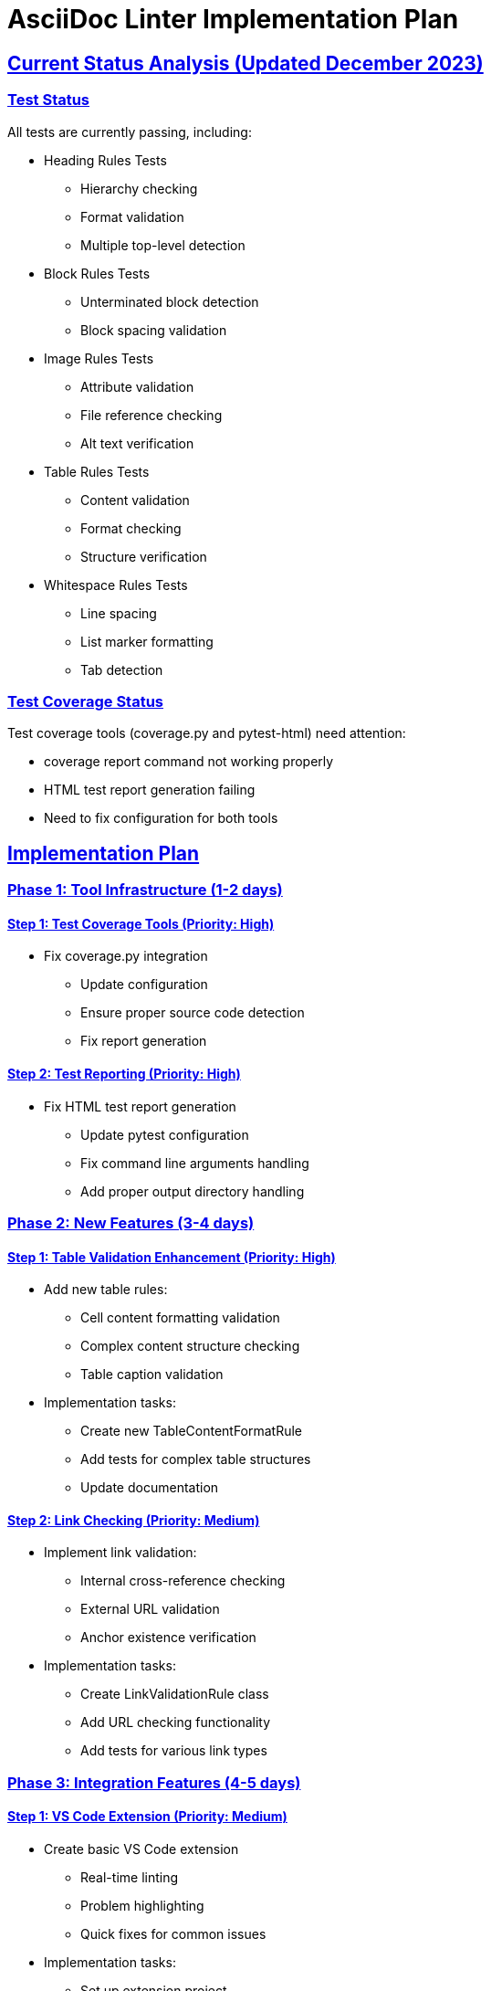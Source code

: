 // implementation_plan.adoc - Implementation plan for AsciiDoc Linter
= AsciiDoc Linter Implementation Plan
:toc:
:toc-placement: preamble
:sectanchors:
:sectlinks:

== Current Status Analysis (Updated December 2023)

=== Test Status
All tests are currently passing, including:

* Heading Rules Tests
** Hierarchy checking
** Format validation
** Multiple top-level detection

* Block Rules Tests
** Unterminated block detection
** Block spacing validation

* Image Rules Tests
** Attribute validation
** File reference checking
** Alt text verification

* Table Rules Tests
** Content validation
** Format checking
** Structure verification

* Whitespace Rules Tests
** Line spacing
** List marker formatting
** Tab detection

=== Test Coverage Status
Test coverage tools (coverage.py and pytest-html) need attention:

* coverage report command not working properly
* HTML test report generation failing
* Need to fix configuration for both tools

== Implementation Plan

=== Phase 1: Tool Infrastructure (1-2 days)

==== Step 1: Test Coverage Tools (Priority: High)
* Fix coverage.py integration
** Update configuration
** Ensure proper source code detection
** Fix report generation

==== Step 2: Test Reporting (Priority: High)
* Fix HTML test report generation
** Update pytest configuration
** Fix command line arguments handling
** Add proper output directory handling

=== Phase 2: New Features (3-4 days)

==== Step 1: Table Validation Enhancement (Priority: High)
* Add new table rules:
** Cell content formatting validation
** Complex content structure checking
** Table caption validation
* Implementation tasks:
** Create new TableContentFormatRule
** Add tests for complex table structures
** Update documentation

==== Step 2: Link Checking (Priority: Medium)
* Implement link validation:
** Internal cross-reference checking
** External URL validation
** Anchor existence verification
* Implementation tasks:
** Create LinkValidationRule class
** Add URL checking functionality
** Add tests for various link types

=== Phase 3: Integration Features (4-5 days)

==== Step 1: VS Code Extension (Priority: Medium)
* Create basic VS Code extension
** Real-time linting
** Problem highlighting
** Quick fixes for common issues
* Implementation tasks:
** Set up extension project
** Implement language server protocol
** Add configuration options

==== Step 2: Git Integration (Priority: Low)
* Add Git hooks support:
** Pre-commit hook implementation
** Configuration options
** Documentation
* Implementation tasks:
** Create hook scripts
** Add configuration handling
** Write installation guide

== Implementation Schedule

[cols="1,2,1,1"]
|===
|Phase |Task |Effort |Priority

|1
|Test Coverage Tools
|1 day
|High

|1
|Test Reporting
|1 day
|High

|2
|Table Validation
|2 days
|High

|2
|Link Checking
|2 days
|Medium

|3
|VS Code Extension
|3 days
|Medium

|3
|Git Integration
|2 days
|Low
|===

== Next Steps

1. Fix test coverage tools
2. Implement enhanced table validation
3. Add link checking functionality
4. Start VS Code extension development

== Success Criteria

* All test tools working properly
* Test coverage >90% for all modules
* Documentation up to date
* New features fully tested
* IDE integration working reliably

== Notes

* All previously reported test failures have been fixed
* ImageAttributesRule and TableContentRule are now working correctly
* Focus should be on new features and tool infrastructure
* Consider adding performance benchmarks for large documents